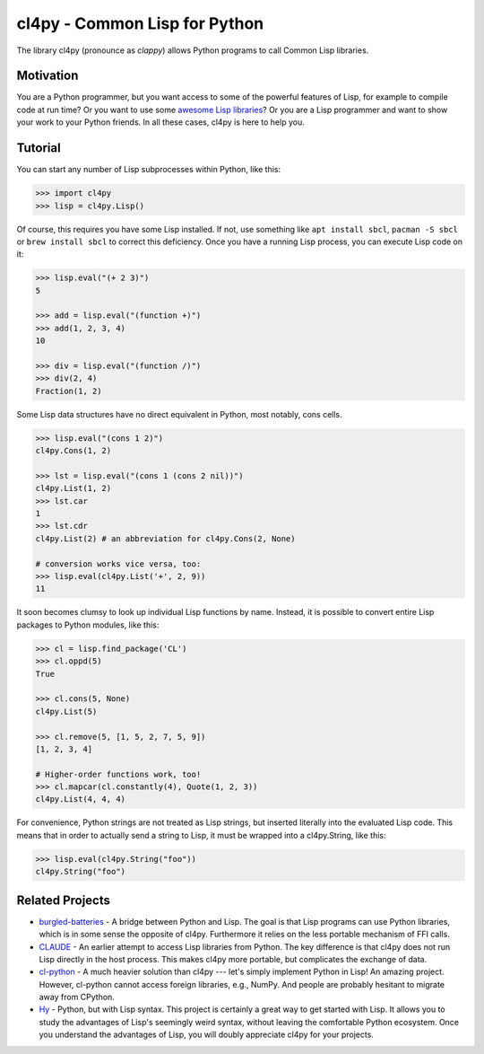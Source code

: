 cl4py - Common Lisp for Python
==============================

The library cl4py (pronounce as *clappy*) allows Python programs to call
Common Lisp libraries.

Motivation
----------

You are a Python programmer, but you want access to some of the powerful
features of Lisp, for example to compile code at run time? Or you want to
use some `awesome Lisp libraries <http://codys.club/awesome-cl/>`__? Or you
are a Lisp programmer and want to show your work to your Python friends. In
all these cases, cl4py is here to help you.

Tutorial
--------

You can start any number of Lisp subprocesses within Python, like this:

.. code:: python

    >>> import cl4py
    >>> lisp = cl4py.Lisp()

Of course, this requires you have some Lisp installed. If not, use
something like ``apt install sbcl``, ``pacman -S sbcl`` or
``brew install sbcl`` to correct this deficiency. Once you have a
running Lisp process, you can execute Lisp code on it:

.. code:: python

    >>> lisp.eval("(+ 2 3)")
    5

    >>> add = lisp.eval("(function +)")
    >>> add(1, 2, 3, 4)
    10

    >>> div = lisp.eval("(function /)")
    >>> div(2, 4)
    Fraction(1, 2)

Some Lisp data structures have no direct equivalent in Python, most
notably, cons cells.

.. code:: python

    >>> lisp.eval("(cons 1 2)")
    cl4py.Cons(1, 2)

    >>> lst = lisp.eval("(cons 1 (cons 2 nil))")
    cl4py.List(1, 2)
    >>> lst.car
    1
    >>> lst.cdr
    cl4py.List(2) # an abbreviation for cl4py.Cons(2, None)

    # conversion works vice versa, too:
    >>> lisp.eval(cl4py.List('+', 2, 9))
    11

It soon becomes clumsy to look up individual Lisp functions by name.
Instead, it is possible to convert entire Lisp packages to Python
modules, like this:

.. code:: python

    >>> cl = lisp.find_package('CL')
    >>> cl.oppd(5)
    True

    >>> cl.cons(5, None)
    cl4py.List(5)

    >>> cl.remove(5, [1, 5, 2, 7, 5, 9])
    [1, 2, 3, 4]

    # Higher-order functions work, too!
    >>> cl.mapcar(cl.constantly(4), Quote(1, 2, 3))
    cl4py.List(4, 4, 4)

For convenience, Python strings are not treated as Lisp strings, but
inserted literally into the evaluated Lisp code. This means that in
order to actually send a string to Lisp, it must be wrapped into a
cl4py.String, like this:

.. code:: python

    >>> lisp.eval(cl4py.String("foo"))
    cl4py.String("foo")

Related Projects
----------------

-  `burgled-batteries <https://github.com/pinterface/burgled-batteries>`__
   - A bridge between Python and Lisp. The goal is that Lisp programs
   can use Python libraries, which is in some sense the opposite of
   cl4py. Furthermore it relies on the less portable mechanism of FFI
   calls.
-  `CLAUDE <https://www.nicklevine.org/claude/>`__ - An earlier attempt
   to access Lisp libraries from Python. The key difference is that
   cl4py does not run Lisp directly in the host process. This makes
   cl4py more portable, but complicates the exchange of data.
-  `cl-python <https://github.com/metawilm/cl-python>`__ - A much
   heavier solution than cl4py --- let's simply implement Python in
   Lisp! An amazing project. However, cl-python cannot access foreign
   libraries, e.g., NumPy. And people are probably hesitant to migrate
   away from CPython.
-  `Hy <http://docs.hylang.org/en/stable/>`__ - Python, but with Lisp
   syntax. This project is certainly a great way to get started with
   Lisp. It allows you to study the advantages of Lisp's seemingly weird
   syntax, without leaving the comfortable Python ecosystem. Once you
   understand the advantages of Lisp, you will doubly appreciate cl4py
   for your projects.
